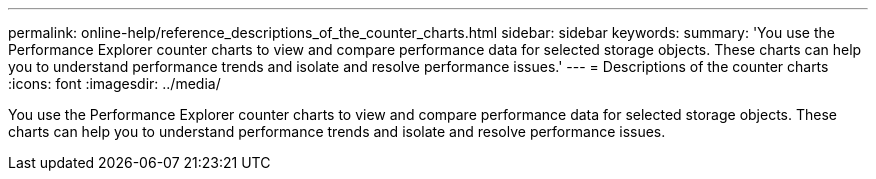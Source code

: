 ---
permalink: online-help/reference_descriptions_of_the_counter_charts.html
sidebar: sidebar
keywords: 
summary: 'You use the Performance Explorer counter charts to view and compare performance data for selected storage objects. These charts can help you to understand performance trends and isolate and resolve performance issues.'
---
= Descriptions of the counter charts
:icons: font
:imagesdir: ../media/

[.lead]
You use the Performance Explorer counter charts to view and compare performance data for selected storage objects. These charts can help you to understand performance trends and isolate and resolve performance issues.
